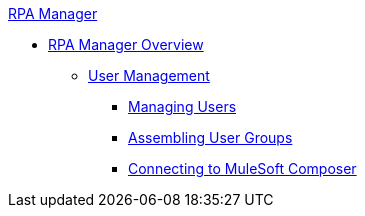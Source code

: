 .xref:index.adoc[RPA Manager]
* xref:index.adoc[RPA Manager Overview]
** xref:usermanagement-overview.adoc[User Management]
*** xref:usermanagement-manage.adoc[Managing Users]
*** xref:usermanagement-assemble.adoc[Assembling User Groups]
*** xref:usermanagement-connect.adoc[Connecting to MuleSoft Composer]
